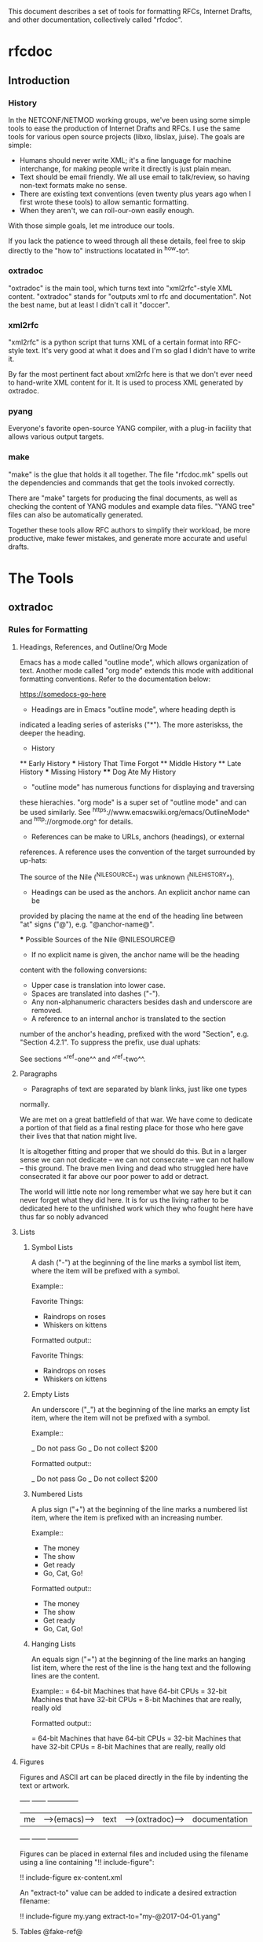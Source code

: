 
This document describes a set of tools for formatting RFCs, Internet
Drafts, and other documentation, collectively called "rfcdoc".

* rfcdoc

** Introduction

*** History

In the NETCONF/NETMOD working groups, we've been using some simple
tools to ease the production of Internet Drafts and RFCs.  I use
the same tools for various open source projects (libxo, libslax,
juise).  The goals are simple:

- Humans should never write XML; it's a fine language for machine
  interchange, for making people write it directly is just plain mean.
- Text should be email friendly.  We all use email to talk/review,
  so having non-text formats make no sense.
- There are existing text conventions (even twenty plus years ago when
  I first wrote these tools) to allow semantic formatting.
- When they aren't, we can roll-our-own easily enough.

With those simple goals, let me introduce our tools.

If you lack the patience to weed through all these details, feel free
to skip directly to the "how to" instructions locatated in ^how-to^.

*** oxtradoc

"oxtradoc" is the main tool, which turns text into "xml2rfc"-style XML
content.  "oxtradoc" stands for "outputs xml to rfc and
documentation".  Not the best name, but at least I didn't call it
"doccer".

*** xml2rfc

"xml2rfc" is a python script that turns XML of a certain format into
RFC-style text.  It's very good at what it does and I'm so glad I
didn't have to write it.

By far the most pertinent fact about xml2rfc here is that we don't
ever need to hand-write XML content for it.  It is used to process XML
generated by oxtradoc.

*** pyang

Everyone's favorite open-source YANG compiler, with a plug-in facility
that allows various output targets.

*** make

"make" is the glue that holds it all together.  The file "rfcdoc.mk"
spells out the dependencies and commands that get the tools invoked
correctly.

There are "make" targets for producing the final documents, as well as
checking the content of YANG modules and example data files.  "YANG
tree" files can also be automatically generated.

Together these tools allow RFC authors to simplify their workload, be
more productive, make fewer mistakes, and generate more accurate and
useful drafts.

* The Tools

** oxtradoc

*** Rules for Formatting

**** Headings, References, and Outline/Org Mode

Emacs has a mode called "outline mode", which allows organization of
text.  Another mode called "org mode" extends this mode with
additional formatting conventions.  Refer to the documentation below:

    https://somedocs-go-here

- Headings are in Emacs "outline mode", where heading depth is
indicated a leading series of asterisks ("*").  The more asteriskss,
the deeper the heading.

    * History
    ** Early History
    *** History That Time Forgot
    ** Middle History
    ** Late History
    *** Missing History
    **** Dog Ate My History

- "outline mode" has numerous functions for displaying and traversing
these hierachies.  "org mode" is a super set of "outline mode" and can
be used similarly.  See ^https://www.emacswiki.org/emacs/OutlineMode^
and ^http://orgmode.org^ for details.

- References can be make to URLs, anchors (headings), or external
references.  A reference uses the convention of the target surrounded
by up-hats:

    The source of the Nile (^NILESOURCE^) was
    unknown (^NILEHISTORY^).

- Headings can be used as the anchors.  An explicit anchor name can be
provided by placing the name at the end of the heading line between
"at" signs ("@"), e.g. "@anchor-name@".

    *** Possible Sources of the Nile @NILESOURCE@

- If no explicit name is given, the anchor name will be the heading
content with the following conversions:
 - Upper case is translation into lower case.
 - Spaces are translated into dashes ("-").
 - Any non-alphanumeric characters besides dash and underscore are removed.

- A reference to an internal anchor is translated to the section
number of the anchor's heading, prefixed with the word "Section",
e.g. "Section 4.2.1".  To suppress the prefix, use dual uphats:

    See sections ^^ref-one^^ and ^^ref-two^^.

**** Paragraphs

- Paragraphs of text are separated by blank links, just like one types
normally.

  We are met on a great battlefield of that war.  We have come to
  dedicate a portion of that field as a final resting place for
  those who here gave their lives that that nation might live.

  It is altogether fitting and proper that we should do this.  But
  in a larger sense we can not dedicate -- we can not consecrate --
  we can not hallow -- this ground.  The brave men living and dead
  who struggled here have consecrated it far above our poor power to
  add or detract.

  The world will little note nor long remember what we say here but
  it can never forget what they did here.  It is for us the living
  rather to be dedicated here to the unfinished work which they who
  fought here have thus far so nobly advanced

**** Lists

***** Symbol Lists

A dash ("-") at the beginning of the line marks a symbol list item,
where the item will be prefixed with a symbol.

  Example::

   Favorite Things:
   - Raindrops on roses
   - Whiskers on kittens

 Formatted output::


Favorite Things:
- Raindrops on roses
- Whiskers on kittens

***** Empty Lists

An underscore ("_") at the beginning of the line marks an empty list
item, where the item will not be prefixed with a symbol.

  Example::

   _ Do not pass Go
   _ Do not collect $200

 Formatted output::

_ Do not pass Go
_ Do not collect $200

***** Numbered Lists

A plus sign ("+") at the beginning of the line marks a numbered list
item, where the item is prefixed with an increasing number.

 Example::

   + The money
   + The show
   + Get ready
   + Go, Cat, Go!

 Formatted output::

+ The money
+ The show
+ Get ready
+ Go, Cat, Go!

***** Hanging Lists

An equals sign ("=") at the beginning of the line marks an hanging
list item, where the rest of the line is the hang text and the
following lines are the content.

 Example::
   = 64-bit
   Machines that have 64-bit CPUs
   = 32-bit
   Machines that have 32-bit CPUs
   = 8-bit
   Machines that are really, really old

 Formatted output::

= 64-bit
Machines that have 64-bit CPUs
= 32-bit
Machines that have 32-bit CPUs
= 8-bit
Machines that are really, really old

**** Figures

Figures and ASCII art can be placed directly in the file by
indenting the text or artwork.

    +----+             +------+                +-------------+
    | me |-->(emacs)-->| text |-->(oxtradoc)-->|documentation|
    +----+             +------+                +-------------+

Figures can be placed in external files and included using the
filename using a line containing "!! include-figure":

   !! include-figure ex-content.xml

An "extract-to" value can be added to indicate a desired extraction
filename: 

   !! include-figure my.yang extract-to="my-@2017-04-01.yang"

**** Tables @fake-ref@

oxtradoc using "org mode" tables.  These tables are simple, visually
accurate, and can be automatically generated using Emacs tools.  See
^http://orgmode.org/guide/Tables.html^ for additional information.

The rules for these tables are fairly simple:

- Tables start with a vertical bar ("|").
- Table headers appear next, separated by vertical bars.
- A separator line follows, containing vertical bars and plus signs.
- Content follows, separated by vertical bars.
- If a title is needed, the table is preceeded by a line containing
two dashes, the title, and an optional anchor:

  Example::

    -- List of Sub-Statements @sub-list@
    | substatement | section         | cardinality |
    |--------------+-----------------+-------------|
    | argument     | ^extension-arg^ |        0..1 |
    | description  | ^description^   |        0..1 |
    | reference    | ^reference^     |        0..1 |
    | status       | ^status^        |        0..1 |


  Formatted output::

-- List of Sub-Statements @sub-list@
| substatement | section         | cardinality |
|--------------+-----------------+-------------|
| argument     | ^fake-ref^      |        0..1 |
| description  | ^fake-ref^      |        0..1 |
| reference    | ^fake-ref^      |        0..1 |
| status       | ^fake-ref^      |        0..1 |

**** Digressions

Digressions are sub-blocks of texts that don't appear in the RFC.
There are three types of digressions: document blocks, references
blocks, and open questions.

A digress begins with a line that starts with two open braces ("{{")
followed by the name of the block and a colon (":").  The digress ends
with a line containing two close braces ("}}").

    {{type-name:
       contents
       of the
       digress
    }}

Digressions of unknown type are ignored completely.

***** Document Digressions

? Note that this needs to be updated for RFC7991, which deprecates
some of these fields.

The "document" digression contains information about the document and
is used for RFC header fields:

    {{document:
        ipr pre5378Trust200902;
        category std;
        references back.xml;
        abbreviation YANG;
        title "The YANG 12.0 Data Modeling Language";
        contributor "author:Joe Example:Example Inc:j@example.com";
        keyword NETCONF;
        keyword XML;
        keyword "data modeling";
    }}

Document values are taken from both the document section and the
arguments to oxtradoc, with the latter taking precedence.  The
following section lists the name, options, and contents of the
variables fields within the document digression:

= name (-n)
Name of the document, suitable for rfc/@docName.
= ipr (-i) (default "none")
IPR classification, suitable for rfc/@ipr.
= category (-c)
Category of the document, suitable for rfc/@category.
= references
Lists a file containing the references, in XML format.  See ^ref-back^
for additional information.
= abbreviation (-a)
Short name of the document, suitable for rfc/front/title/@abbrev.
= title (-t)
Formal title of the document, suitable for rfc/front/title.
= contributor
Lists information about a document contributor, and may appear
multiple times.  Each value should be a role, name,
organization, and email address separated by colons.
= keyword
Keywords for the document, suitable for rfc/front/keyword.
This line may appear multiple times to supply a set of keywords.

***** Open Question Digressions

A "open question" digress is used to record an open question within
the document for the benefit of the document authors.  The question
should be resolved before publication.  An open question can be
entered using a "question" digression, or may appear in a line
that starts with a question mark.

   ?  Are we sure we want to encode this in EBCDIC?

***** References Digressions @ref-back@

External references are handled by oxtradoc using a two-phase
approach.  Typically a "refences.txt" file is created by the document
author that lists the references used in the document.  The digression
can appear directly in the document, but there is some significant
processing involved in turning this simple list into the complex and
verbose XML that xml2rfc needs for references.  "oxtradoc -m mkback"
turns a references file ("references.txt") into a suitable XML file
("references.xml").  The Makefile for rfcdoc handles this dependency
automatically.

The format of the references file is a digression with the name
"references".  The digression contains a "title" and a series of
reference names.  The title for a references digression can be
"Normative References" or "Informative References":

    {{references:
        title "Informative References";
        ietf-ref RFC2119;
        ietf-ref RFC6241;
        ietf-ref I-D.ietf-netmod-revised-datastores;
    }}

**** Additional Formatting

- Lines starting with pound signs ("#") are comments and are
ignored.

- Lines starting with at signs ("@") are passed through upchanged.
This serves as an escape mechanism for avoiding oxtradoc processing
or for allowing pre-formatted content.  Consider it as an option of
last resort.

*** Additional Notes

Since github.com supports "org mode" rendering of ".org" files, naming
your file with a ".org" extension means automatic rendering of a
subset of oxtradoc features in the github display.

** Makefile

The "Makefile" in your project will direct the operation of these
tools. 

*** Contents

The Makefile should have the following fields

= draft
Filename of the document
= output_base
Basename (filename without extension) of the output file.
= examples
Lists any example files.
= trees
Lists files of tree diagrams that should be automatically generated
from the YANG files.
= std_yang
Lists YANG modules that are part of the document.
= ex_yang
= references_src
Source filename for the references, e.g. "references.txt".
= references_xml
Destination filename of the references, e.g."references.xml".
= rfcdoc
Directory were the "rfcdoc" git module appears.

In this example Makefile, the "rfcdoc" git module is checked out
in the parent directory:

    draft = nmda-netconf.org
    output_base = draft-dsdt-nmda-netconf
    examples =
    trees =
    std_yang = ietf-netconf-datastores.yang
    ex_yang =
    references_src = references.txt
    references_xml = references.xml
    rfcdoc = ../rfcdoc

*** Targets

The following targets are available for "make" via rfcdoc.mk:

= submit
"make submit" will build both the text and xml versions of the draft.
= validate
Validates all YANG modules using pyang, include both standard modules
and example modules.  Any XML example payloads are also validated.
= idnits
Runs the "idnits" program on the draft so identify RFC-editor-related
issues before publication.  For example, references in the "Abstract"
are not allowed.
= new-tag
After submitting the draft for publication, use this target to advance
the number of the draft, e.g. from "-00.txt" to "-01.txt".  We use a
"git tag" for this.
= clean
Cleans all generated files from the directory.

* How to Use these Tools @how-to@

This section contains the simple steps for building your RFC.  In
these examples, replace MYNAME with your github login and MYDRAFT
with that name of your draft.

Avoid the desire to use the words "draft" or your own name in
the name of your draft, since this will hopefully be temporary and
your draft will be accepted by a working group, and eventually
published.  Once it's an RFC, having the base document be called
"draft-phil-magic-cookies.org" would be bad.  Best to start naming
it "magic-cookies.org" from the start.

= Fork the rfcexample repo
Visit the https://github.com/philshafer/rfcexample and click on the
"Fork" button in the upper right.

= Rename the repo to something appropriate
Under "Settings", enter the new name for your repo, MYDRAFT.
If you want to use github to track issues with your draft (a fine
idea), the select "Issues" under the "Features" list.  Then click on
the "Rename" button.

= Clone the rfcexample repo
On your laptop, make a local copy of the repo (aka "clone") by using
the "git clone" command.  Note that the need the "--recursive" flag
to ensure that the submodules rfcdoc uses are fully populated.

    git clone --recursive https://github.com/MYNAME/MYDRAFT
    cd MYDRAFT

= Build the rfcdoc repo
The rfcexample repo (and now your MYDRAFT repo) contains a set of
submodules containing captive copies of the required tools.  This
is for simplicity and ease-of-use, but also keeps things stable.
You need to build these tools using the following command:

    sh rfcdoc/install.sh

Resolve any errors before continuing any further.  If the tools
are not installed correctly, nothing will work, so be sure this
step is done properly.

= Rename the starting point document
Your repo has a copy of a document meant to help you get started,
but you'll need to rename it before continuing:

    git mv rfcexample.org MYDRAFT.org
    git commit -m 'Rename' MYDRAFT.org
    git push

= Edit your Makefile
The Makefile under your new repo has a few variables that direct
the operation of the tools.  The first two are vital, and the rest
can be used as your document grows.  The "draft" variable is the
name of your input document, so it should be set to "MYDRAFT.org".
The output_base is the basename of your output document, and that
value will depend on the working group, status, and topic of your
document.  For now, we'll use "draft-MYNAME-MYDRAFT".  The remaining
variables should be empty.  The last two lines of the file should not
be changed, since they allow us to find your copy of rfcdoc.

    draft = MYDRAFT.org
    output_base = draft-MYNAME-MYDRAFT
    examples =
    trees =
    std_yang =
    ex_yang =

    rfcdoc = rfcdoc
    include ${rfcdoc}/rfcdoc.mk

= Test the build
To performa a test build, run "make".  It should make a fairly
meaningless document, but that should fill your eyes with pride.

= Edit your README.md
Fix your README.md to contain proper and accurate information.

= Start editing your draft
Go on!  Get to work!

{{document:
    name ;
    ipr noModificationTrust200811;
    category info;
    title "rfcdoc: tools for building RFC and Internet-Drafts";
    contributor "author:Phil Shafer:Juniper Networks:phil@juniper.net";
}}
